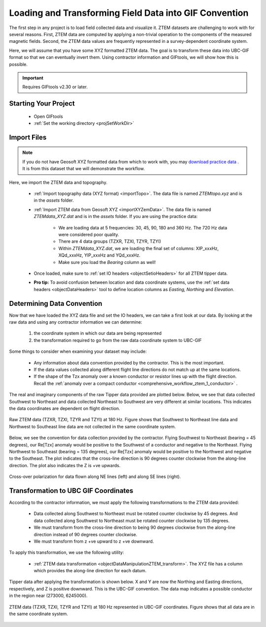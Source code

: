 .. _comprehensive_workflow_ztem_2:


Loading and Transforming Field Data into GIF Convention
=======================================================

The first step in any project is to load field collected data and visualize it. ZTEM datasets are challenging to work with for several reasons. First, ZTEM data are computed by applying a non-trivial operation to the components of the measured magnetic fields. Second, the ZTEM data values are frequently represented in a survey-dependent coordinate system.

Here, we will assume that you have some XYZ formatted ZTEM data. The goal is to transform these data into UBC-GIF format so that we can eventually invert them. Using contractor information and GIFtools, we will show how this is possible.

.. important:: Requires GIFtools v2.30 or later.

Starting Your Project
---------------------

    - Open GIFtools
    - :ref:`Set the working directory <projSetWorkDir>`


Import Files
------------

.. note:: If you do not have Geosoft XYZ formatted data from which to work with, you may `download practice data <https://github.com/ubcgif/GIFtoolsCookbook/raw/master/assets/AtoZ_e3dmt_4Download.zip>`_ . It is from this dataset that we will demonstrate the workflow.

Here, we import the ZTEM data and topography.

    - :ref:`Import topography data (XYZ format) <importTopo>`. The data file is named *ZTEMtopo.xyz* and is in the *assets* folder.

    - :ref:`Import ZTEM data from Geosoft XYZ <importXYZemData>`. The data file is named *ZTEMdata_XYZ.dat* and is in the *assets* folder. If you are using the practice data:

        - We are loading data at 5 frequencies: 30, 45, 90, 180 and 360 Hz. The 720 Hz data were considered poor quality.
        - There are 4 data groups (TZXR, TZXI, TZYR, TZYI)
        - Within *ZTEMdata_XYZ.dat*, we are loading the final set of columns: XIP_xxxHz, XQd_xxxHz, YIP_xxxHz and YQd_xxxHz.
        - Make sure you load the *Bearing* column as well!

    - Once loaded, make sure to :ref:`set IO headers <objectSetioHeaders>` for all ZTEM tipper data.

    - **Pro tip:** To avoid confusion between location and data coordinate systems, use the :ref:`set data headers <objectDataHeaders>` tool to define location columns as *Easting, Northing* and *Elevation*.



Determining Data Convention
---------------------------

Now that we have loaded the XYZ data file and set the IO headers, we can take a first look at our data. By looking at the raw data and using any contractor information we can determine:

    1) the coordinate system in which our data are being represented
    2) the transformation required to go from the raw data coordinate system to UBC-GIF

Some things to consider when examining your dataset may include:

    - Any information about data convention provided by the contractor. This is the most important.
    - If the data values collected along different flight line directions do not match up at the same locations.
    - If the shape of the Tzx anomaly over a known conductor or resistor lines up with the flight direction. Recall the :ref:`anomaly over a compact conductor <comprehensive_workflow_ztem_1_conductor>` .

The real and imaginary components of the raw Tipper data provided are plotted below. Below, we see that data collected Southwest to Northeast and data collected Northeast to Southwest are very different at similar locations. This indicates the data coordinates are dependent on flight direction.


.. figure:: images/ZTEM_raw_data.png
    :align: center
    :width: 700

    Raw ZTEM data (TZXR, TZXI, TZYR and TZYI) at 180 Hz. Figure shows that Southwest to Northeast line data and Northwest to Southeast line data are not collected in the same coordinate system.

Below, we see the convention for data collection provided by the contractor. Flying Southwest to Northeast (bearing = 45 degrees), our Re[Tzx] anomaly would be positive to the Southwest of a conductor and negative to the Northeast. Flying Northwest to Southeast (bearing = 135 degrees), our Re[Tzx] anomaly would be positive to the Northwest and negative to the Southeast. The plot indicates that the cross-line direction is 90 degrees counter clockwise from the along-line direction. The plot also indicates the Z is +ve upwards.


.. figure:: images/ZTEM_contractor_convention.png
    :align: center
    :width: 500

    Cross-over polarization for data flown along NE lines (left) and along SE lines (right).


Transformation to UBC GIF Coordinates
-------------------------------------

According to the contractor information, we must apply the following transformations to the ZTEM data provided:

    - Data collected along Southwest to Northeast must be rotated counter clockwise by 45 degrees. And data collected along Southwest to Northeast must be rotated counter clockwise by 135 degrees.
    - We must transform from the cross-line direction to being 90 degrees clockwise from the along-line direction instead of 90 degrees counter clockwise.
    - We must transform from z +ve upward to z +ve downward.

To apply this transformation, we use the following utility:

    - :ref:`ZTEM data transformation <objectDataManipulationZTEM_transform>`. The XYZ file has a column which provides the along-line direction for each datum.

Tipper data after applying the transformation is shown below. X and Y are now the Northing and Easting directions, respectively, and Z is positive downward. This is the UBC-GIF convention. The data map indicates a possible conductor in the region near (273000, 6245000).


.. figure:: images/ZTEM_rotated_data.png
    :align: center
    :width: 700

    ZTEM data (TZXR, TZXI, TZYR and TZYI) at 180 Hz represented in UBC-GIF coordinates. Figure shows that all data are in the same coordinate system.

